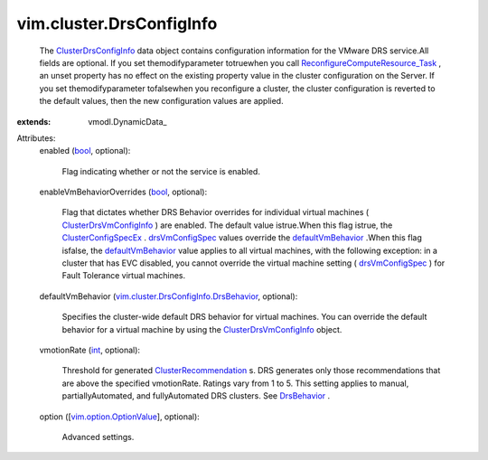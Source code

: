 
vim.cluster.DrsConfigInfo
=========================
  The `ClusterDrsConfigInfo <vim/cluster/DrsConfigInfo.rst>`_ data object contains configuration information for the VMware DRS service.All fields are optional. If you set themodifyparameter totruewhen you call `ReconfigureComputeResource_Task <vim/ComputeResource.rst#reconfigureEx>`_ , an unset property has no effect on the existing property value in the cluster configuration on the Server. If you set themodifyparameter tofalsewhen you reconfigure a cluster, the cluster configuration is reverted to the default values, then the new configuration values are applied.
:extends: vmodl.DynamicData_

Attributes:
    enabled (`bool <https://docs.python.org/2/library/stdtypes.html>`_, optional):

       Flag indicating whether or not the service is enabled.
    enableVmBehaviorOverrides (`bool <https://docs.python.org/2/library/stdtypes.html>`_, optional):

       Flag that dictates whether DRS Behavior overrides for individual virtual machines ( `ClusterDrsVmConfigInfo <vim/cluster/DrsVmConfigInfo.rst>`_ ) are enabled. The default value istrue.When this flag istrue, the `ClusterConfigSpecEx <vim/cluster/ConfigSpecEx.rst>`_ . `drsVmConfigSpec <vim/cluster/ConfigSpecEx.rst#drsVmConfigSpec>`_ values override the `defaultVmBehavior <vim/cluster/DrsConfigInfo.rst#defaultVmBehavior>`_ .When this flag isfalse, the `defaultVmBehavior <vim/cluster/DrsConfigInfo.rst#defaultVmBehavior>`_ value applies to all virtual machines, with the following exception: in a cluster that has EVC disabled, you cannot override the virtual machine setting ( `drsVmConfigSpec <vim/cluster/ConfigSpecEx.rst#drsVmConfigSpec>`_ ) for Fault Tolerance virtual machines.
    defaultVmBehavior (`vim.cluster.DrsConfigInfo.DrsBehavior <vim/cluster/DrsConfigInfo/DrsBehavior.rst>`_, optional):

       Specifies the cluster-wide default DRS behavior for virtual machines. You can override the default behavior for a virtual machine by using the `ClusterDrsVmConfigInfo <vim/cluster/DrsVmConfigInfo.rst>`_ object.
    vmotionRate (`int <https://docs.python.org/2/library/stdtypes.html>`_, optional):

       Threshold for generated `ClusterRecommendation <vim/cluster/Recommendation.rst>`_ s. DRS generates only those recommendations that are above the specified vmotionRate. Ratings vary from 1 to 5. This setting applies to manual, partiallyAutomated, and fullyAutomated DRS clusters. See `DrsBehavior <vim/cluster/DrsConfigInfo/DrsBehavior.rst>`_ .
    option ([`vim.option.OptionValue <vim/option/OptionValue.rst>`_], optional):

       Advanced settings.
